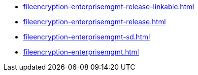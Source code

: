 * https://commoncriteria.github.io/fileencryption-enterprisemgmt/release-2.0/fileencryption-enterprisemgmt-release-linkable.html[fileencryption-enterprisemgmt-release-linkable.html]
* https://commoncriteria.github.io/fileencryption-enterprisemgmt/release-2.0/fileencryption-enterprisemgmt-release.html[fileencryption-enterprisemgmt-release.html]
* https://commoncriteria.github.io/fileencryption-enterprisemgmt/release-2.0/fileencryption-enterprisemgmt-sd.html[fileencryption-enterprisemgmt-sd.html]
* https://commoncriteria.github.io/fileencryption-enterprisemgmt/release-2.0/fileencryption-enterprisemgmt.html[fileencryption-enterprisemgmt.html]
